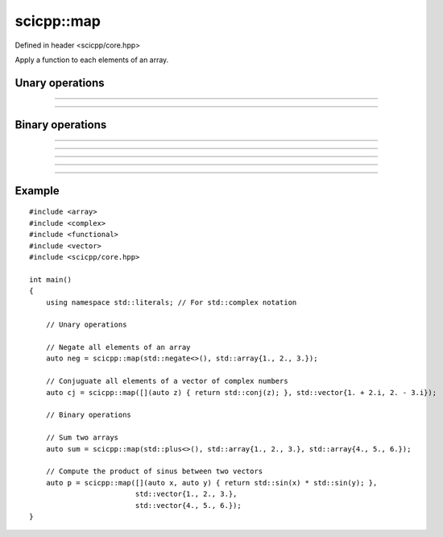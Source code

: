 .. _core_map:

scicpp::map
====================================

Defined in header <scicpp/core.hpp>

Apply a function to each elements of an array.

Unary operations
-------------------------

--------------------------------------

.. function:: template <class Array, class UnaryOp> \
              Array && map(UnaryOp op, Array &&a)

--------------------------------------

.. function:: template <class Array, class UnaryOp> \
              Array map(UnaryOp op, const Array &a)

Binary operations
-------------------------

--------------------------------------

.. function:: template <class Array, class BinaryOp> \
              Array && map(BinaryOp op, Array &&a1, const Array &a2)

--------------------------------------

.. function:: template <class Array, class BinaryOp> \
              Array && map(BinaryOp op, const Array &a1, Array &&a2)

--------------------------------------

.. function:: template <class Array, class BinaryOp> \
              Array && map(BinaryOp op, Array &&a1, Array &&a2)

--------------------------------------

.. function:: template <class Array, class BinaryOp> \
              Array map(BinaryOp op, const Array &a1, const Array &a2)

--------------------------------------

Example
-------------------------

::

    #include <array>
    #include <complex>
    #include <functional>
    #include <vector>
    #include <scicpp/core.hpp>

    int main()
    {
        using namespace std::literals; // For std::complex notation

        // Unary operations

        // Negate all elements of an array
        auto neg = scicpp::map(std::negate<>(), std::array{1., 2., 3.});

        // Conjuguate all elements of a vector of complex numbers
        auto cj = scicpp::map([](auto z) { return std::conj(z); }, std::vector{1. + 2.i, 2. - 3.i});

        // Binary operations

        // Sum two arrays
        auto sum = scicpp::map(std::plus<>(), std::array{1., 2., 3.}, std::array{4., 5., 6.});

        // Compute the product of sinus between two vectors
        auto p = scicpp::map([](auto x, auto y) { return std::sin(x) * std::sin(y); },
                             std::vector{1., 2., 3.},
                             std::vector{4., 5., 6.});
    }
